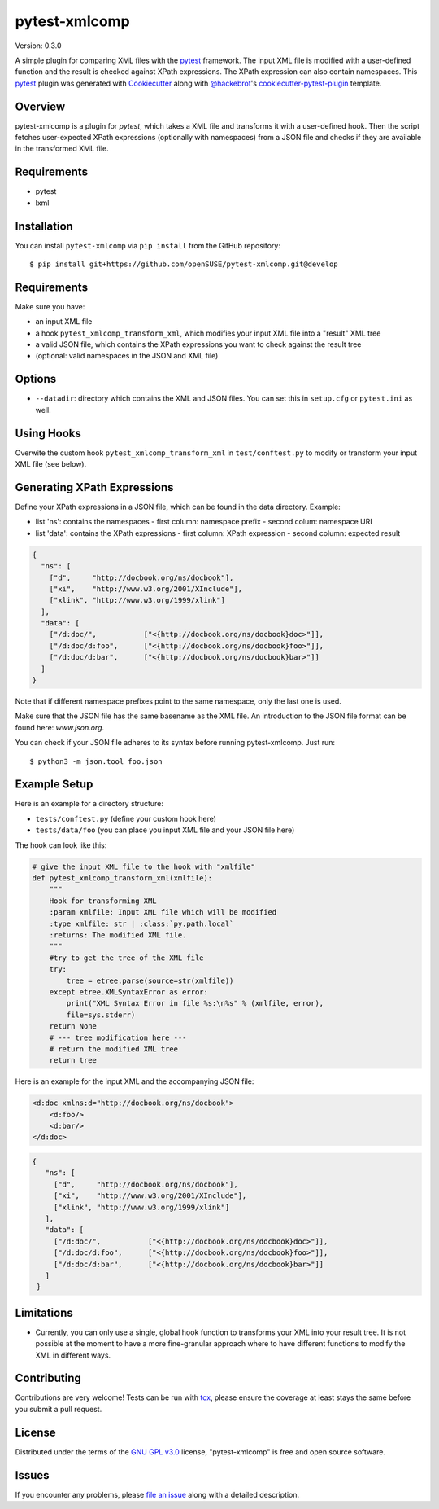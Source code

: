 ==============
pytest-xmlcomp
==============

Version: 0.3.0

.. image:: https://travis-ci.org/openSUSE/pytest-xmlcomp.svg?branch=develop
    :target: https://travis-ci.org/openSUSE/pytest-xmlcomp
    :alt: See Build Status on Travis CI


A simple plugin for comparing XML files with the `pytest`_ framework.
The input XML file is modified with a user-defined function and the result is checked against XPath expressions.
The XPath expression can also contain namespaces.
This `pytest`_ plugin was generated with `Cookiecutter`_ along with `@hackebrot`_'s `cookiecutter-pytest-plugin`_ template.


Overview
--------

pytest-xmlcomp is a plugin for `pytest`, which takes a XML file and transforms it with a user-defined hook.
Then the script fetches user-expected XPath expressions (optionally with namespaces) from a JSON file and checks if they are available in the transformed XML file.


Requirements
------------

* pytest
* lxml


Installation
------------

You can install ``pytest-xmlcomp`` via ``pip install`` from the GitHub repository::

    $ pip install git+https://github.com/openSUSE/pytest-xmlcomp.git@develop


Requirements
------------

Make sure you have:

* an input XML file
* a hook ``pytest_xmlcomp_transform_xml``, which modifies your input XML file into a "result" XML tree
* a valid JSON file, which contains the XPath expressions you want to check against the result tree
* (optional: valid namespaces in the JSON and XML file)

Options
-------

* ``--datadir``: directory which contains the XML and JSON files. You can set this in ``setup.cfg`` or ``pytest.ini`` as well.


Using Hooks
-----------

Overwite the custom hook ``pytest_xmlcomp_transform_xml`` in ``test/conftest.py`` to modify or transform your input XML file (see below).


Generating XPath Expressions
----------------------------

Define your XPath expressions in a JSON file, which can be found in the data directory.
Example:

* list 'ns': contains the namespaces
  - first column: namespace prefix
  - second colum: namespace URI
* list 'data': contains the XPath expressions
  - first column: XPath expression
  - second column: expected result

.. code-block:: json

    {
      "ns": [
        ["d",     "http://docbook.org/ns/docbook"],
        ["xi",    "http://www.w3.org/2001/XInclude"],
        ["xlink", "http://www.w3.org/1999/xlink"]
      ],
      "data": [
        ["/d:doc/",           ["<{http://docbook.org/ns/docbook}doc>"]],
        ["/d:doc/d:foo",      ["<{http://docbook.org/ns/docbook}foo>"]],
        ["/d:doc/d:bar",      ["<{http://docbook.org/ns/docbook}bar>"]]
      ]
    }


Note that if different namespace prefixes point to the same namespace, only the last one is used.

Make sure that the JSON file has the same basename as the XML file.
An introduction to the JSON file format can be found here: `www.json.org`.

You can check if your JSON file adheres to its syntax before running pytest-xmlcomp. Just run::

    $ python3 -m json.tool foo.json


Example Setup
--------------

Here is an example for a directory structure:

* ``tests/conftest.py`` (define your custom hook here)
* ``tests/data/foo`` (you can place you input XML file and your JSON file here)

The hook can look like this:

.. code-block:: python

    # give the input XML file to the hook with "xmlfile"
    def pytest_xmlcomp_transform_xml(xmlfile):
        """
        Hook for transforming XML
        :param xmlfile: Input XML file which will be modified
        :type xmlfile: str | :class:`py.path.local`
        :returns: The modified XML file.
        """
        #try to get the tree of the XML file
        try:
            tree = etree.parse(source=str(xmlfile))
        except etree.XMLSyntaxError as error:
            print("XML Syntax Error in file %s:\n%s" % (xmlfile, error),
            file=sys.stderr)
        return None
        # --- tree modification here ---
        # return the modified XML tree
        return tree

Here is an example for the input XML and the accompanying JSON file:

.. code-block:: xml

    <d:doc xmlns:d="http://docbook.org/ns/docbook">
        <d:foo/>
        <d:bar/>
    </d:doc>

.. code-block:: json
  
   {
      "ns": [
        ["d",     "http://docbook.org/ns/docbook"],
        ["xi",    "http://www.w3.org/2001/XInclude"],
        ["xlink", "http://www.w3.org/1999/xlink"]
      ],
      "data": [
        ["/d:doc/",           ["<{http://docbook.org/ns/docbook}doc>"]],
        ["/d:doc/d:foo",      ["<{http://docbook.org/ns/docbook}foo>"]],
        ["/d:doc/d:bar",      ["<{http://docbook.org/ns/docbook}bar>"]]
      ]
    }


Limitations
-----------

* Currently, you can only use a single, global hook function to transforms
  your XML into your result tree. It is not possible at the moment to have
  a more fine-granular approach where to have different functions to
  modify the XML in different ways.


Contributing
------------

Contributions are very welcome! Tests can be run with `tox`_, please ensure
the coverage at least stays the same before you submit a pull request.

License
-------

Distributed under the terms of the `GNU GPL v3.0`_ license, "pytest-xmlcomp" is free and open source software.


Issues
------

If you encounter any problems, please `file an issue`_ along with a detailed description.

.. _`Cookiecutter`: https://github.com/audreyr/cookiecutter
.. _`@hackebrot`: https://github.com/hackebrot
.. _`MIT`: http://opensource.org/licenses/MIT
.. _`BSD-3`: http://opensource.org/licenses/BSD-3-Clause
.. _`GNU GPL v3.0`: http://www.gnu.org/licenses/gpl-3.0.txt
.. _`Apache Software License 2.0`: http://www.apache.org/licenses/LICENSE-2.0
.. _`cookiecutter-pytest-plugin`: https://github.com/pytest-dev/cookiecutter-pytest-plugin
.. _`file an issue`: https://github.com/openSUSE/pytest-xmlcomp/issues
.. _`pytest`: https://github.com/pytest-dev/pytest
.. _`tox`: https://tox.readthedocs.io/en/latest/
.. _`pip`: https://pypi.org/project/pip/
.. _`PyPI`: https://pypi.org/project
